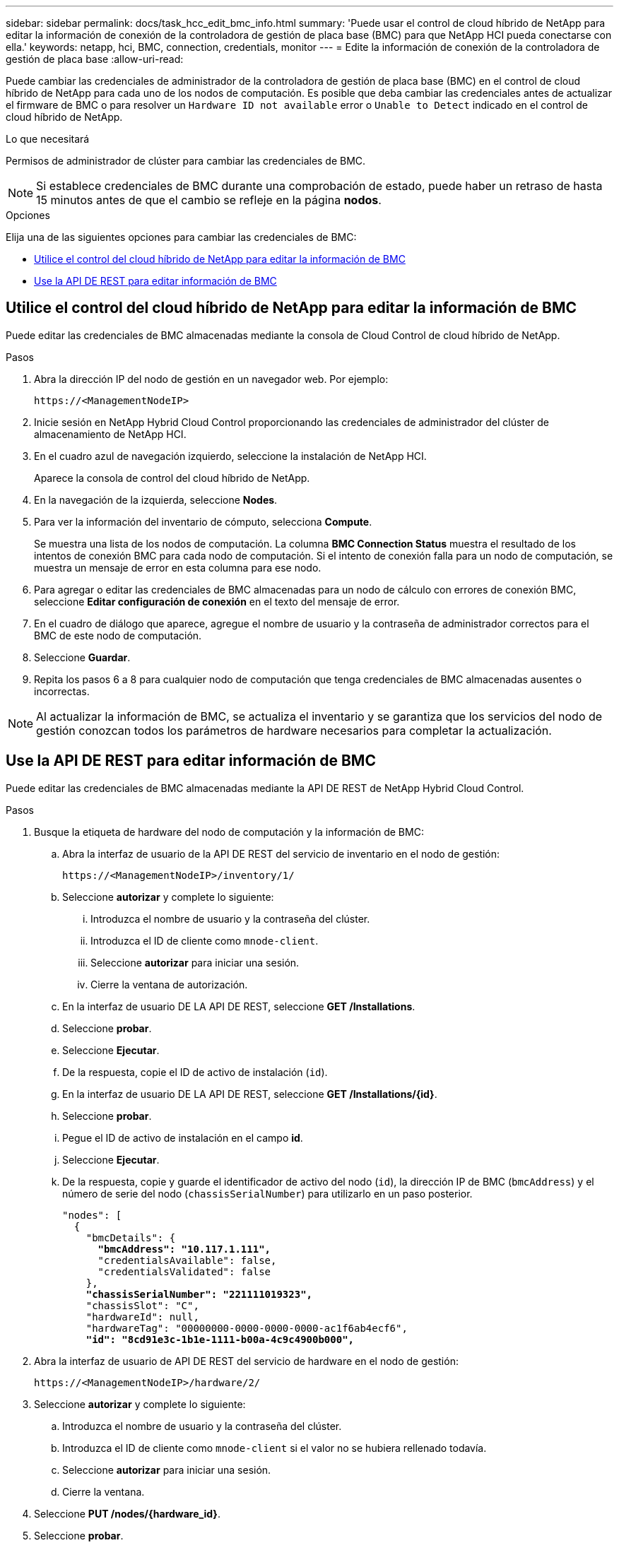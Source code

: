 ---
sidebar: sidebar 
permalink: docs/task_hcc_edit_bmc_info.html 
summary: 'Puede usar el control de cloud híbrido de NetApp para editar la información de conexión de la controladora de gestión de placa base (BMC) para que NetApp HCI pueda conectarse con ella.' 
keywords: netapp, hci, BMC, connection, credentials, monitor 
---
= Edite la información de conexión de la controladora de gestión de placa base
:allow-uri-read: 


[role="lead"]
Puede cambiar las credenciales de administrador de la controladora de gestión de placa base (BMC) en el control de cloud híbrido de NetApp para cada uno de los nodos de computación. Es posible que deba cambiar las credenciales antes de actualizar el firmware de BMC o para resolver un `Hardware ID not available` error o `Unable to Detect` indicado en el control de cloud híbrido de NetApp.

.Lo que necesitará
Permisos de administrador de clúster para cambiar las credenciales de BMC.


NOTE: Si establece credenciales de BMC durante una comprobación de estado, puede haber un retraso de hasta 15 minutos antes de que el cambio se refleje en la página *nodos*.

.Opciones
Elija una de las siguientes opciones para cambiar las credenciales de BMC:

* <<Utilice el control del cloud híbrido de NetApp para editar la información de BMC>>
* <<Use la API DE REST para editar información de BMC>>




== Utilice el control del cloud híbrido de NetApp para editar la información de BMC

Puede editar las credenciales de BMC almacenadas mediante la consola de Cloud Control de cloud híbrido de NetApp.

.Pasos
. Abra la dirección IP del nodo de gestión en un navegador web. Por ejemplo:
+
[listing]
----
https://<ManagementNodeIP>
----
. Inicie sesión en NetApp Hybrid Cloud Control proporcionando las credenciales de administrador del clúster de almacenamiento de NetApp HCI.
. En el cuadro azul de navegación izquierdo, seleccione la instalación de NetApp HCI.
+
Aparece la consola de control del cloud híbrido de NetApp.

. En la navegación de la izquierda, seleccione *Nodes*.
. Para ver la información del inventario de cómputo, selecciona *Compute*.
+
Se muestra una lista de los nodos de computación. La columna *BMC Connection Status* muestra el resultado de los intentos de conexión BMC para cada nodo de computación. Si el intento de conexión falla para un nodo de computación, se muestra un mensaje de error en esta columna para ese nodo.

. Para agregar o editar las credenciales de BMC almacenadas para un nodo de cálculo con errores de conexión BMC, seleccione *Editar configuración de conexión* en el texto del mensaje de error.
. En el cuadro de diálogo que aparece, agregue el nombre de usuario y la contraseña de administrador correctos para el BMC de este nodo de computación.
. Seleccione *Guardar*.
. Repita los pasos 6 a 8 para cualquier nodo de computación que tenga credenciales de BMC almacenadas ausentes o incorrectas.



NOTE: Al actualizar la información de BMC, se actualiza el inventario y se garantiza que los servicios del nodo de gestión conozcan todos los parámetros de hardware necesarios para completar la actualización.



== Use la API DE REST para editar información de BMC

Puede editar las credenciales de BMC almacenadas mediante la API DE REST de NetApp Hybrid Cloud Control.

.Pasos
. Busque la etiqueta de hardware del nodo de computación y la información de BMC:
+
.. Abra la interfaz de usuario de la API DE REST del servicio de inventario en el nodo de gestión:
+
[listing]
----
https://<ManagementNodeIP>/inventory/1/
----
.. Seleccione *autorizar* y complete lo siguiente:
+
... Introduzca el nombre de usuario y la contraseña del clúster.
... Introduzca el ID de cliente como `mnode-client`.
... Seleccione *autorizar* para iniciar una sesión.
... Cierre la ventana de autorización.


.. En la interfaz de usuario DE LA API DE REST, seleccione *GET /Installations*.
.. Seleccione *probar*.
.. Seleccione *Ejecutar*.
.. De la respuesta, copie el ID de activo de instalación (`id`).
.. En la interfaz de usuario DE LA API DE REST, seleccione *GET /Installations/{id}*.
.. Seleccione *probar*.
.. Pegue el ID de activo de instalación en el campo *id*.
.. Seleccione *Ejecutar*.
.. De la respuesta, copie y guarde el identificador de activo del nodo (`id`), la dirección IP de BMC (`bmcAddress`) y el número de serie del nodo (`chassisSerialNumber`) para utilizarlo en un paso posterior.
+
[listing, subs="+quotes"]
----
"nodes": [
  {
    "bmcDetails": {
      *"bmcAddress": "10.117.1.111",*
      "credentialsAvailable": false,
      "credentialsValidated": false
    },
    *"chassisSerialNumber": "221111019323",*
    "chassisSlot": "C",
    "hardwareId": null,
    "hardwareTag": "00000000-0000-0000-0000-ac1f6ab4ecf6",
    *"id": "8cd91e3c-1b1e-1111-b00a-4c9c4900b000",*
----


. Abra la interfaz de usuario de API DE REST del servicio de hardware en el nodo de gestión:
+
[listing]
----
https://<ManagementNodeIP>/hardware/2/
----
. Seleccione *autorizar* y complete lo siguiente:
+
.. Introduzca el nombre de usuario y la contraseña del clúster.
.. Introduzca el ID de cliente como `mnode-client` si el valor no se hubiera rellenado todavía.
.. Seleccione *autorizar* para iniciar una sesión.
.. Cierre la ventana.


. Seleccione *PUT /nodes/{hardware_id}*.
. Seleccione *probar*.
. Introduzca el identificador de activo de nodo que guardó anteriormente en el `hardware_id` parámetro.
. Introduzca la siguiente información en la carga útil:
+
|===
| Parámetro | Descripción 


| `assetId` | ID de activo de instalación (`id`) que guardó en el paso 1(f). 


| `bmcIp` | La dirección IP de BMC (`bmcAddress`) que guardó en el paso 1(k). 


| `bmcPassword` | Una contraseña actualizada para iniciar sesión en el BMC. 


| `bmcUsername` | Nombre de usuario actualizado para iniciar sesión en el BMC. 


| `serialNumber` | El número de serie del chasis del hardware. 
|===
+
Carga útil de ejemplo:

+
[listing]
----
{
  "assetId": "7bb41e3c-2e9c-2151-b00a-8a9b49c0b0fe",
  "bmcIp": "10.117.1.111",
  "bmcPassword": "mypassword1",
  "bmcUsername": "admin1",
  "serialNumber": "221111019323"
}
----
. Seleccione *Ejecutar* para actualizar las credenciales de BMC. Un resultado satisfactorio devuelve una respuesta similar a la siguiente:
+
[listing]
----
{
  "credentialid": "33333333-cccc-3333-cccc-333333333333",
  "host_name": "hci-host",
  "id": "8cd91e3c-1b1e-1111-b00a-4c9c4900b000",
  "ip": "1.1.1.1",
  "parent": "abcd01y3-ab30-1ccc-11ee-11f123zx7d1b",
  "type": "BMC"
}
----


[discrete]
== Obtenga más información

* https://kb.netapp.com/Advice_and_Troubleshooting/Hybrid_Cloud_Infrastructure/NetApp_HCI/Known_issues_and_workarounds_for_Compute_Node_upgrades["Problemas conocidos y soluciones alternativas para actualizaciones de nodos de computación"^]
* https://docs.netapp.com/us-en/vcp/index.html["Plugin de NetApp Element para vCenter Server"^]


